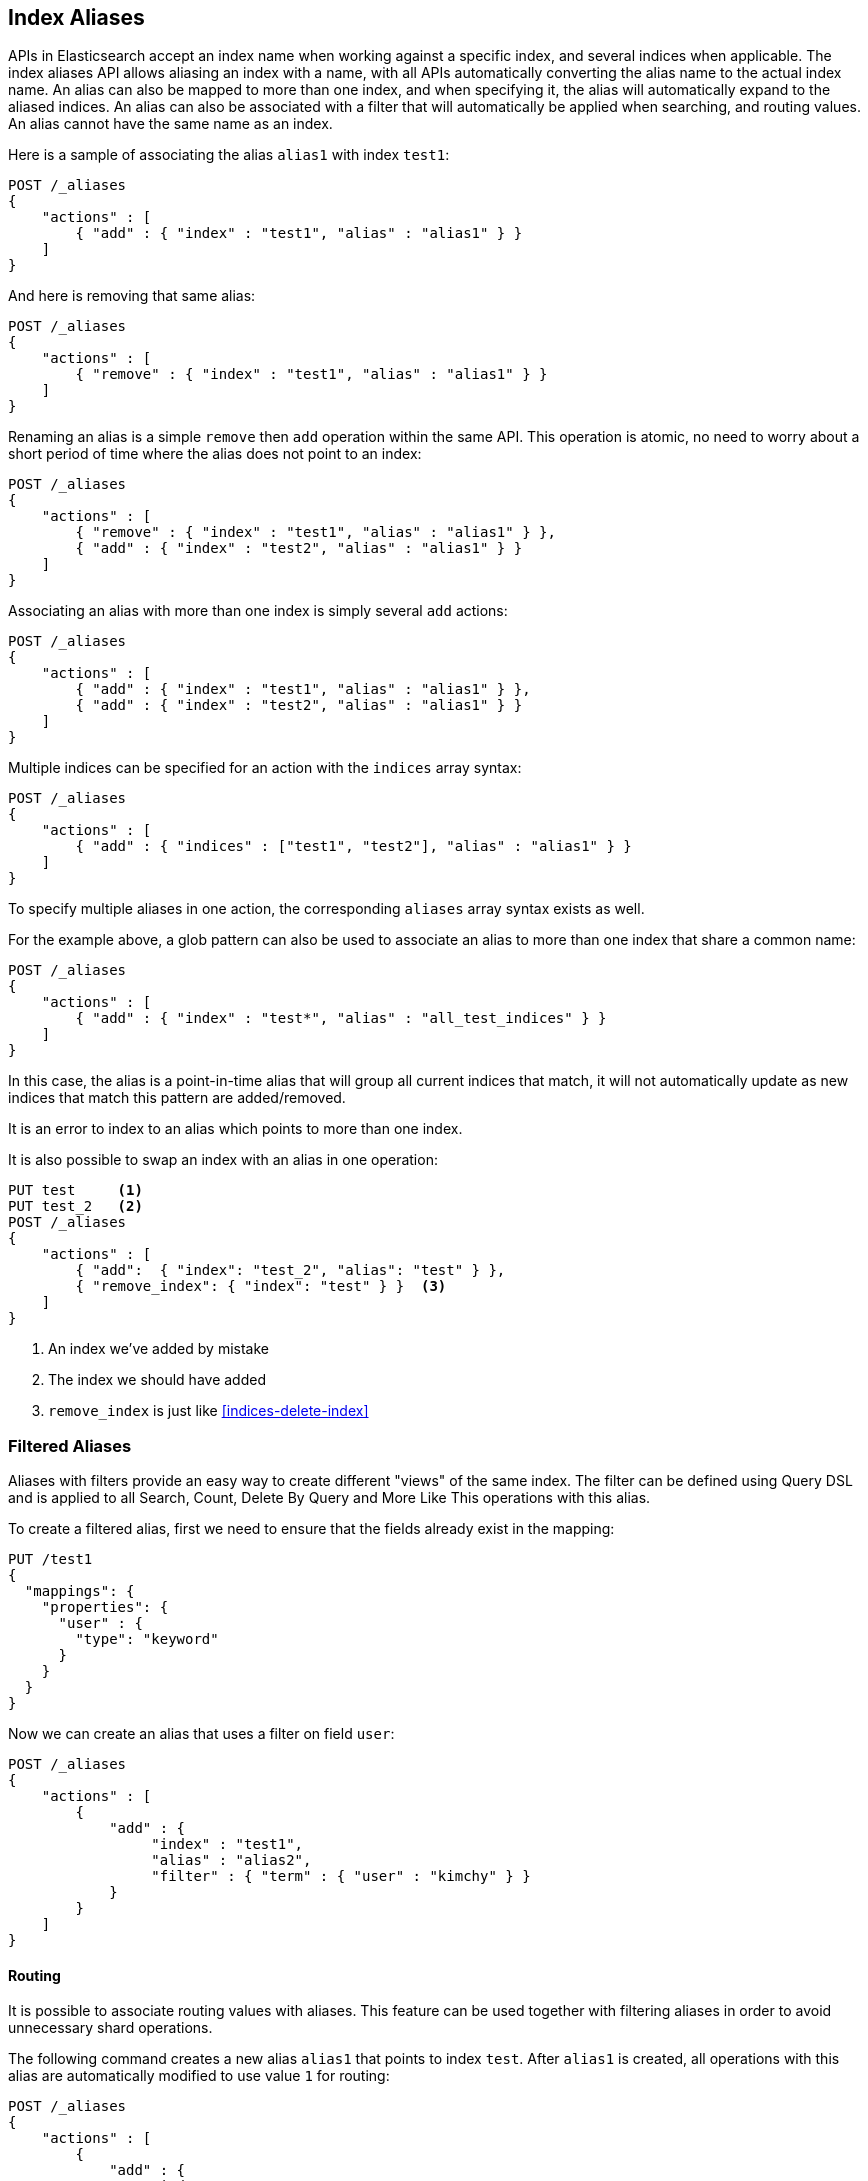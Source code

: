 [[indices-aliases]]
== Index Aliases

APIs in Elasticsearch accept an index name when working against a
specific index, and several indices when applicable. The index aliases
API allows aliasing an index with a name, with all APIs automatically
converting the alias name to the actual index name. An alias can also be
mapped to more than one index, and when specifying it, the alias will
automatically expand to the aliased indices. An alias can also be
associated with a filter that will automatically be applied when
searching, and routing values. An alias cannot have the same name as an index.

Here is a sample of associating the alias `alias1` with index `test1`:

[source,js]
--------------------------------------------------
POST /_aliases
{
    "actions" : [
        { "add" : { "index" : "test1", "alias" : "alias1" } }
    ]
}
--------------------------------------------------
// CONSOLE
// TEST[s/^/PUT test1\nPUT test2\n/]

And here is removing that same alias:

[source,js]
--------------------------------------------------
POST /_aliases
{
    "actions" : [
        { "remove" : { "index" : "test1", "alias" : "alias1" } }
    ]
}
--------------------------------------------------
// CONSOLE
// TEST[continued]

Renaming an alias is a simple `remove` then `add` operation within the
same API. This operation is atomic, no need to worry about a short
period of time where the alias does not point to an index:

[source,js]
--------------------------------------------------
POST /_aliases
{
    "actions" : [
        { "remove" : { "index" : "test1", "alias" : "alias1" } },
        { "add" : { "index" : "test2", "alias" : "alias1" } }
    ]
}
--------------------------------------------------
// CONSOLE
// TEST[continued]

Associating an alias with more than one index is simply several `add`
actions:

[source,js]
--------------------------------------------------
POST /_aliases
{
    "actions" : [
        { "add" : { "index" : "test1", "alias" : "alias1" } },
        { "add" : { "index" : "test2", "alias" : "alias1" } }
    ]
}
--------------------------------------------------
// CONSOLE
// TEST[s/^/PUT test1\nPUT test2\n/]

Multiple indices can be specified for an action with the `indices` array syntax:

[source,js]
--------------------------------------------------
POST /_aliases
{
    "actions" : [
        { "add" : { "indices" : ["test1", "test2"], "alias" : "alias1" } }
    ]
}
--------------------------------------------------
// CONSOLE
// TEST[s/^/PUT test1\nPUT test2\n/]

To specify multiple aliases in one action, the corresponding `aliases` array
syntax exists as well.

For the example above, a glob pattern can also be used to associate an alias to
more than one index that share a common name:

[source,js]
--------------------------------------------------
POST /_aliases
{
    "actions" : [
        { "add" : { "index" : "test*", "alias" : "all_test_indices" } }
    ]
}
--------------------------------------------------
// CONSOLE
// TEST[s/^/PUT test1\nPUT test2\n/]

In this case, the alias is a point-in-time alias that will group all
current indices that match, it will not automatically update as new
indices that match this pattern are added/removed.

It is an error to index to an alias which points to more than one index.

It is also possible to swap an index with an alias in one operation:

[source,js]
--------------------------------------------------
PUT test     <1>
PUT test_2   <2>
POST /_aliases
{
    "actions" : [
        { "add":  { "index": "test_2", "alias": "test" } },
        { "remove_index": { "index": "test" } }  <3>
    ]
}
--------------------------------------------------
// CONSOLE
<1> An index we've added by mistake
<2> The index we should have added
<3> `remove_index` is just like <<indices-delete-index>>

[float]
[[filtered]]
=== Filtered Aliases

Aliases with filters provide an easy way to create different "views" of
the same index. The filter can be defined using Query DSL and is applied
to all Search, Count, Delete By Query and More Like This operations with
this alias.

To create a filtered alias, first we need to ensure that the fields already
exist in the mapping:

[source,js]
--------------------------------------------------
PUT /test1
{
  "mappings": {
    "properties": {
      "user" : {
        "type": "keyword"
      }
    }
  }
}
--------------------------------------------------
// CONSOLE

Now we can create an alias that uses a filter on field `user`:

[source,js]
--------------------------------------------------
POST /_aliases
{
    "actions" : [
        {
            "add" : {
                 "index" : "test1",
                 "alias" : "alias2",
                 "filter" : { "term" : { "user" : "kimchy" } }
            }
        }
    ]
}
--------------------------------------------------
// CONSOLE
// TEST[continued]

[float]
[[aliases-routing]]
==== Routing

It is possible to associate routing values with aliases. This feature
can be used together with filtering aliases in order to avoid
unnecessary shard operations.

The following command creates a new alias `alias1` that points to index
`test`. After `alias1` is created, all operations with this alias are
automatically modified to use value `1` for routing:

[source,js]
--------------------------------------------------
POST /_aliases
{
    "actions" : [
        {
            "add" : {
                 "index" : "test",
                 "alias" : "alias1",
                 "routing" : "1"
            }
        }
    ]
}
--------------------------------------------------
// CONSOLE
// TEST[s/^/PUT test\n/]

It's also possible to specify different routing values for searching
and indexing operations:

[source,js]
--------------------------------------------------
POST /_aliases
{
    "actions" : [
        {
            "add" : {
                 "index" : "test",
                 "alias" : "alias2",
                 "search_routing" : "1,2",
                 "index_routing" : "2"
            }
        }
    ]
}
--------------------------------------------------
// CONSOLE
// TEST[s/^/PUT test\n/]

As shown in the example above, search routing may contain several values
separated by comma. Index routing can contain only a single value.

If a search operation that uses routing alias also has a routing parameter, an
intersection of both search alias routing and routing specified in the
parameter is used. For example the following command will use "2" as a
routing value:

[source,js]
--------------------------------------------------
GET /alias2/_search?q=user:kimchy&routing=2,3
--------------------------------------------------
// CONSOLE
// TEST[continued]

[float]
[[aliases-write-index]]
==== Write Index

It is possible to associate the index pointed to by an alias as the write index.
When specified, all index and update requests against an alias that point to multiple
indices will attempt to resolve to the one index that is the write index.
Only one index per alias can be assigned to be the write index at a time. If no write index is specified
and there are multiple indices referenced by an alias, then writes will not be allowed.

It is possible to specify an index associated with an alias as a write index using both the aliases API
and index creation API.

Setting an index to be the write index with an alias also affects how the alias is manipulated during
Rollover (see <<indices-rollover-index, Rollover With Write Index>>).

[source,js]
--------------------------------------------------
POST /_aliases
{
    "actions" : [
        {
            "add" : {
                 "index" : "test",
                 "alias" : "alias1",
                 "is_write_index" : true
            }
        },
        {
            "add" : {
                 "index" : "test2",
                 "alias" : "alias1"
            }
        }
    ]
}
--------------------------------------------------
// CONSOLE
// TEST[s/^/PUT test\nPUT test2\n/]

In this example, we associate the alias `alias1` to both `test` and `test2`, where
`test` will be the index chosen for writing to.

[source,js]
--------------------------------------------------
PUT /alias1/_doc/1
{
    "foo": "bar"
}
--------------------------------------------------
// CONSOLE
// TEST[continued]

The new document that was indexed to `/alias1/_doc/1` will be indexed as if it were
`/test/_doc/1`.

[source,js]
--------------------------------------------------
GET /test/_doc/1
--------------------------------------------------
// CONSOLE
// TEST[continued]

To swap which index is the write index for an alias, the Aliases API can be leveraged to
do an atomic swap. The swap is not dependent on the ordering of the actions.

[source,js]
--------------------------------------------------
POST /_aliases
{
    "actions" : [
        {
            "add" : {
                 "index" : "test",
                 "alias" : "alias1",
                 "is_write_index" : true
            }
        }, {
            "add" : {
                 "index" : "test2",
                 "alias" : "alias1",
                 "is_write_index" : false
            }
        }
    ]
}
--------------------------------------------------
// CONSOLE
// TEST[s/^/PUT test\nPUT test2\n/]

[IMPORTANT]
=====================================
Aliases that do not explicitly set `is_write_index: true` for an index, and
only reference one index, will have that referenced index behave as if it is the write index
until an additional index is referenced. At that point, there will be no write index and
writes will be rejected.
=====================================

[float]
[[alias-adding]]
=== Add a single alias

An alias can also be added with the endpoint

`PUT /{index}/_alias/{name}`


where

[horizontal]
`index`::   The index the alias refers to. Can be any of `* | _all | glob pattern | name1, name2, …`
`name`::   The name of the alias. This is a required option.
`routing`:: An optional routing that can be associated with an alias.
`filter`::  An optional filter that can be associated with an alias.

You can also use the plural `_aliases`.

[float]
==== Examples:

Adding time based alias::
+
--
[source,js]
--------------------------------------------------
PUT /logs_201305/_alias/2013
--------------------------------------------------
// CONSOLE
// TEST[s/^/PUT logs_201305\n/]
--

Adding a user alias::
+
--
First create the index and add a mapping for the `user_id` field:

[source,js]
--------------------------------------------------
PUT /users
{
    "mappings" : {
        "properties" : {
            "user_id" : {"type" : "integer"}
        }
    }
}
--------------------------------------------------
// CONSOLE

Then add the alias for a specific user:

[source,js]
--------------------------------------------------
PUT /users/_alias/user_12
{
    "routing" : "12",
    "filter" : {
        "term" : {
            "user_id" : 12
        }
    }
}
--------------------------------------------------
// CONSOLE
// TEST[continued]

--

[float]
[[alias-index-creation]]
=== Aliases during index creation

Aliases can also be specified during <<create-index-aliases,index creation>>:

[source,js]
--------------------------------------------------
PUT /logs_20162801
{
    "mappings" : {
        "properties" : {
            "year" : {"type" : "integer"}
        }
    },
    "aliases" : {
        "current_day" : {},
        "2016" : {
            "filter" : {
                "term" : {"year" : 2016 }
            }
        }
    }
}
--------------------------------------------------
// CONSOLE

[float]
[[deleting]]
=== Delete aliases


The rest endpoint is: `/{index}/_alias/{name}`

where

[horizontal]
`index`::  `* | _all | glob pattern | name1, name2, …`
`name`::  `* | _all | glob pattern | name1, name2, …`

Alternatively you can use the plural `_aliases`. Example:

[source,js]
--------------------------------------------------
DELETE /logs_20162801/_alias/current_day
--------------------------------------------------
// CONSOLE
// TEST[continued]

[float]
[[alias-retrieving]]
=== Retrieving existing aliases

The get index alias API allows to filter by
alias name and index name. This api redirects to the master and fetches
the requested index aliases, if available. This api only serialises the
found index aliases.

Possible options:
[horizontal]
`index`::
    The index name to get aliases for. Partial names are
    supported via wildcards, also multiple index names can be specified
    separated with a comma. Also the alias name for an index can be used.

`alias`::
    The name of alias to return in the response. Like the index
    option, this option supports wildcards and the option the specify
    multiple alias names separated by a comma.

`ignore_unavailable`::
    What to do if an specified index name doesn't
    exist. If set to `true` then those indices are ignored.

The rest endpoint is: `/{index}/_alias/{alias}`.

[float]
==== Examples:

All aliases for the index `logs_20162801`:

[source,js]
--------------------------------------------------
GET /logs_20162801/_alias/*
--------------------------------------------------
// CONSOLE
// TEST[continued]

Response:

[source,js]
--------------------------------------------------
{
 "logs_20162801" : {
   "aliases" : {
     "2016" : {
       "filter" : {
         "term" : {
           "year" : 2016
         }
       }
     }
   }
 }
}
--------------------------------------------------
// TESTRESPONSE

All aliases with the name 2016 in any index:

[source,js]
--------------------------------------------------
GET /_alias/2016
--------------------------------------------------
// CONSOLE
// TEST[continued]

Response:

[source,js]
--------------------------------------------------
{
  "logs_20162801" : {
    "aliases" : {
      "2016" : {
        "filter" : {
          "term" : {
            "year" : 2016
          }
        }
      }
    }
  }
}
--------------------------------------------------
// TESTRESPONSE

All aliases that start with 20 in any index:

[source,js]
--------------------------------------------------
GET /_alias/20*
--------------------------------------------------
// CONSOLE
// TEST[continued]

Response:

[source,js]
--------------------------------------------------
{
  "logs_20162801" : {
    "aliases" : {
      "2016" : {
        "filter" : {
          "term" : {
            "year" : 2016
          }
        }
      }
    }
  }
}
--------------------------------------------------
// TESTRESPONSE

There is also a HEAD variant of the get indices aliases api to check if
index aliases exist. The indices aliases exists api supports the same
option as the get indices aliases api. Examples:

[source,js]
--------------------------------------------------
HEAD /_alias/2016
HEAD /_alias/20*
HEAD /logs_20162801/_alias/*
--------------------------------------------------
// CONSOLE
// TEST[continued]

